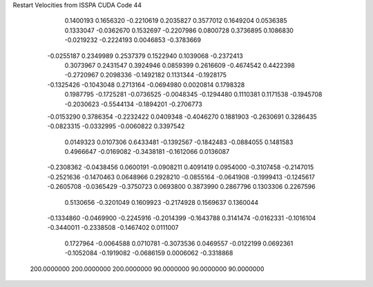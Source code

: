Restart Velocities from ISSPA CUDA Code
44
   0.1400193   0.1656320  -0.2210619   0.2035827   0.3577012   0.1649204
   0.0536385   0.1333047  -0.0362670   0.1532697  -0.2207986   0.0800728
   0.3736895   0.1086830  -0.0219232  -0.2224193   0.0046853  -0.3783669
  -0.0255187   0.2349989   0.2537379   0.1522940   0.1039068  -0.2372413
   0.3073967   0.2431547   0.3924946   0.0859399   0.2616609  -0.4674542
   0.4422398  -0.2720967   0.2098336  -0.1492182   0.1131344  -0.1928175
  -0.1325426  -0.1043048   0.2713164  -0.0694980   0.0020814   0.1798328
   0.1987795  -0.1725281  -0.0736525  -0.0048345  -0.1294480   0.1110381
   0.1171538  -0.1945708  -0.2030623  -0.5544134  -0.1894201  -0.2706773
  -0.0153290   0.3786354  -0.2232422   0.0409348  -0.4046270   0.1881903
  -0.2630691   0.3286435  -0.0823315  -0.0332995  -0.0060822   0.3397542
   0.0149323   0.0107306   0.6433481  -0.1392567  -0.1842483  -0.0884055
   0.1481583   0.4966647  -0.0169082  -0.3438181  -0.1612066   0.0136087
  -0.2308362  -0.0438456   0.0600191  -0.0908211   0.4091419   0.0954000
  -0.3107458  -0.2147015  -0.2521636  -0.1470463   0.0648966   0.2928210
  -0.0855164  -0.0641908  -0.1999413  -0.1245617  -0.2605708  -0.0365429
  -0.3750723   0.0693800   0.3873990   0.2867796   0.1303306   0.2267596
   0.5130656  -0.3201049   0.1609923  -0.2174928   0.1569637   0.1360044
  -0.1334860  -0.0469900  -0.2245916  -0.2014399  -0.1643788   0.3141474
  -0.0162331  -0.1016104  -0.3440011  -0.2338508  -0.1467402   0.0111007
   0.1727964  -0.0064588   0.0710781  -0.3073536   0.0469557  -0.0122199
   0.0692361  -0.1052084  -0.1919082  -0.0686159   0.0006062  -0.3318868
 200.0000000 200.0000000 200.0000000  90.0000000  90.0000000  90.0000000
